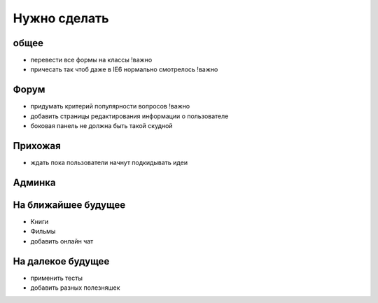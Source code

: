 Нужно сделать
=============

общее
-----
- перевести все формы на классы !важно
- причесать так чтоб даже в IE6 нормально смотрелось !важно

Форум
-----
- придумать критерий популярности вопросов !важно
- добавить страницы редактирования информации о пользователе
- боковая панель не должна быть такой скудной

Прихожая
--------
- ждать пока пользователи начнут подкидывать идеи

Админка
-------


На ближайшее будущее
--------------------
- Книги
- Фильмы
- добавить онлайн чат

На далекое будущее
------------------
- применить тесты
- добавить разных полезняшек
